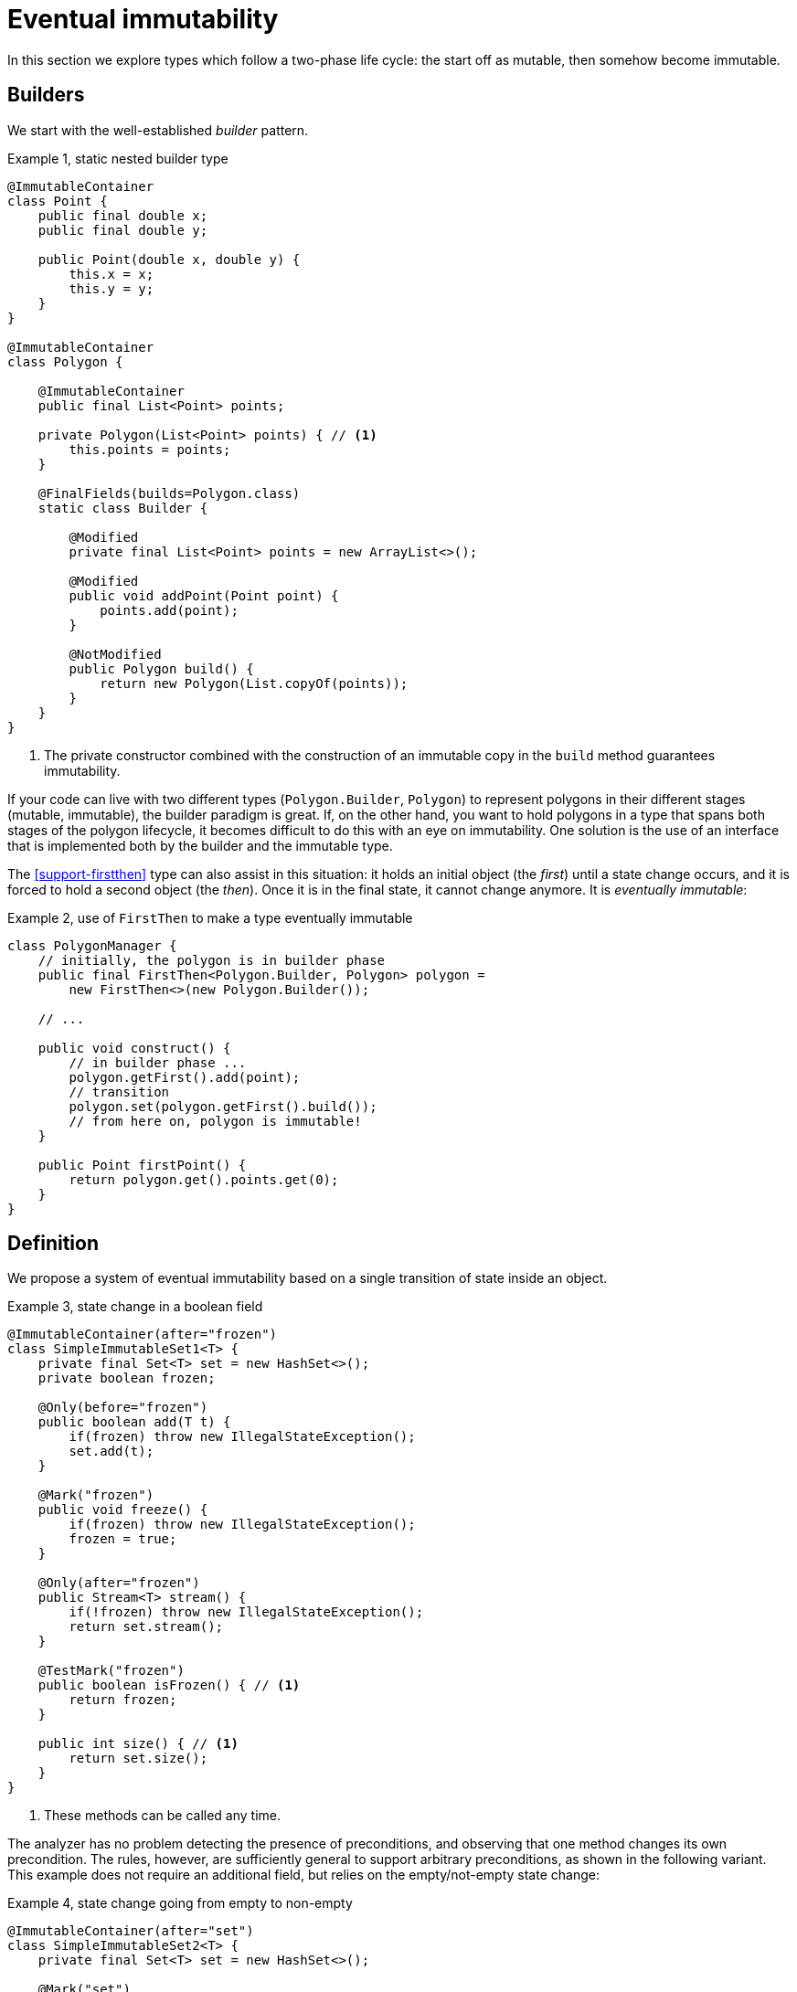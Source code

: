 [[eventual-immutability]]
= Eventual immutability

In this section we explore types which follow a two-phase life cycle: the start off as mutable, then somehow become
immutable.

== Builders

We start with the well-established _builder_ pattern.

.Example {counter:example}, static nested builder type
[source,java]
----
@ImmutableContainer
class Point {
    public final double x;
    public final double y;

    public Point(double x, double y) {
        this.x = x;
        this.y = y;
    }
}

@ImmutableContainer
class Polygon {

    @ImmutableContainer
    public final List<Point> points;

    private Polygon(List<Point> points) { // <1>
        this.points = points;
    }

    @FinalFields(builds=Polygon.class)
    static class Builder {

        @Modified
        private final List<Point> points = new ArrayList<>();

        @Modified
        public void addPoint(Point point) {
            points.add(point);
        }

        @NotModified
        public Polygon build() {
            return new Polygon(List.copyOf(points));
        }
    }
}
----

<1> The private constructor combined with the construction of an immutable copy in the `build` method guarantees
immutability.

If your code can live with two different types (`Polygon.Builder`, `Polygon`) to represent polygons in their different
stages (mutable, immutable), the builder paradigm is great.
If, on the other hand, you want to hold polygons in a type that spans both stages of the polygon lifecycle, it becomes
difficult to do this with an eye on immutability.
One solution is the use of an interface that is implemented both by the builder and the immutable type.

The <<support-firstthen>> type can also assist in this situation: it holds an initial object (the _first_) until a
state change occurs, and it is forced to hold a second object (the _then_).
Once it is in the final state, it cannot change anymore.
It is _eventually immutable_:

.Example {counter:example}, use of `FirstThen` to make a type eventually immutable
[source,java]
----
class PolygonManager {
    // initially, the polygon is in builder phase
    public final FirstThen<Polygon.Builder, Polygon> polygon =
        new FirstThen<>(new Polygon.Builder());

    // ...

    public void construct() {
        // in builder phase ...
        polygon.getFirst().add(point);
        // transition
        polygon.set(polygon.getFirst().build());
        // from here on, polygon is immutable!
    }

    public Point firstPoint() {
        return polygon.get().points.get(0);
    }
}
----

== Definition

We propose a system of eventual immutability based on a single transition of state inside an object.

.Example {counter:example}, state change in a boolean field
[source,java]
----
@ImmutableContainer(after="frozen")
class SimpleImmutableSet1<T> {
    private final Set<T> set = new HashSet<>();
    private boolean frozen;

    @Only(before="frozen")
    public boolean add(T t) {
        if(frozen) throw new IllegalStateException();
        set.add(t);
    }

    @Mark("frozen")
    public void freeze() {
        if(frozen) throw new IllegalStateException();
        frozen = true;
    }

    @Only(after="frozen")
    public Stream<T> stream() {
        if(!frozen) throw new IllegalStateException();
        return set.stream();
    }

    @TestMark("frozen")
    public boolean isFrozen() { // <1>
        return frozen;
    }

    public int size() { // <1>
        return set.size();
    }
}
----

<1> These methods can be called any time.

The analyzer has no problem detecting the presence of preconditions, and observing that one method changes its own
precondition.
The rules, however, are sufficiently general to support arbitrary preconditions, as shown in the following variant.
This example does not require an additional field, but relies on the empty/not-empty state change:

.Example {counter:example}, state change going from empty to non-empty
[source,java]
----
@ImmutableContainer(after="set")
class SimpleImmutableSet2<T> {
    private final Set<T> set = new HashSet<>();

    @Mark("set")
    public void initialize(Set<T> data) {
        if(!set.isEmpty()) throw new IllegalStateException();
        if(data.isEmpty()) throw new IllegalArgumentException();
        set.addAll(data);
    }

    @Only(after="set")
    public Stream<T> stream() {
        if(set.isEmpty()) throw new IllegalStateException();
        return set.stream();
    }

    public int size() {
        return set.size();
    }

    @TestMark("set")
    public boolean hasBeenInitialised() {
        return !set.isEmpty();
    }
}
----

Let us summarize the annotations:

* The {mark} annotation marks methods that change the state from _before_ to _after_.
* The {only} annotation identifies methods that, because of their precondition, can only be executed without raising
an exception before (when complemented with a `before="..."` parameter) or after (with a `after="..."` parameter)
the transition.
* The analyzer computes the {testMark} annotation on methods which return the state as a boolean.
There is a parameter to indicate that instead of returning `true` when the object is _after_, the method actually
returns `true` on _before_.
* Finally, the eventuality of the type shows in the `after="..."` parameter of {finalFields}, {immutable} or the
shorthand {immutableContainer}.

In each of these annotations, the actual value of the `...` in the `after=` or `before=` parameters is the name of the
field.

In case there are multiple fields involved, their names are represented in a comma-separated fashion.

The {mark} and {only} annotations can also be assigned to parameters, in the event that marked methods are called
on a parameter of eventually immutable type.
Consider the following utility method for <<support-eventuallyfinal>>, frequently used in the analyzer's own code:

.Example {counter:example}, utility method for `EventuallyFinal`
[source,java]
----
public static <T> void setFinalAllowEquals(
        @Mark("isFinal") EventuallyFinal<T> eventuallyFinal, T t) {
    if (eventuallyFinal.isVariable() || !Objects.equals(eventuallyFinal.get(), t)) {
        eventuallyFinal.setFinal(t);
    }
}
----

Here, the `setFinal` method's {mark} annotation travels to the parameter, where it is applied to the argument each
time the static method is applied.

== Propagation

The support types detailed in <<support-classes>> can be used as building blocks to make ever more complex eventually
immutable classes.
Effectively final fields of eventually immutable type will at some point hold objects that are in their final or `after`
state, in which case they act as immutable fields.

The analyzer itself consists of many eventually immutable classes; we show some examples in <<in-the-analyzer>>.

IMPORTANT: For everyday use of eventual immutability, this is probably the most important consequence of all definitions
up to now.

== Before the mark

A method can return an eventually immutable object, guaranteed to be in its initial or `before` state.
This can be annotated with {beforeMark}.
Employing `SimpleImmutableSet1` from the example above,

.Example {counter:example}, `@BeforeMark` annotation
[source,java]
----
@BeforeMark
public SimpleImmutableSet1 create() {
    return new SimpleImmutableSet1();
}
----

Similarly, the analyzer can compute a parameter to be {beforeMark}, when in the method, at least one before-mark
methods is called on the parameter.

Finally, a field can even be {beforeMark}, when it is created or arrives in the type as {beforeMark}, and stays in
this state.
This situation must occur in a type with a {finalizer}, as explained in <<finalizers>>.

== Extensions of annotations

When a type is eventually {finalFields}, should the field(s) of the state transition be marked {final}?
Similarly, when a type is eventually immutable, should the analyzer mark the initially mutable or assignable fields
{modified} or {nm}?

Basically, we propose to mark the end state, qualifying with the parameter `after`:

[options=header]
|==
| property | not present | eventually | effectively
| finality of field | no annotation, or `@Final(absent=true)` | `@Final(after="mark")` | {final}
| non-modification of field | {modified} | `@NotModified(after="mark")` | {nm}
|==

Since in an IDE it is not too easy to have multiple visual markers, it seems best to use the same visuals as the end
state.

When a type is effectively {finalFields} (not eventually), all fields are effectively final.
The analyzer wants to emphasise the rules needed to obtain (eventual) immutability, by clearly indicating which fields
break the immutability rules.

Eventual finality simply adds a `@Final(after="mark")` annotation to each of these situations.

== Frameworks and contracts

A fair number of Java frameworks introduce dependency injection and initializer methods.
This concept is, in many cases, compatible with the idea of eventual immutability: once dependency injection has taken
place, and an initializing method has been called, the framework stops intervening in the value of the fields.

It is therefore not difficult to imagine, and implement in the analyzer, a _before_ state (initialization still ongoing)
and an _after_ state (initialization done) associated with the particular framework.
The example below shows how this could be done for the `Verticle` interface of the https://vertx.io[vertx.io framework^].

.Example {counter:example}, excerpts and annotations of `Verticle.java` and `AbstractVerticle.java`
[source]
----
@FinalFields(after="init")
interface Verticle {

    @Mark("init")
    void init(Vertx vertx, Context context);

    @Only(after="init")
    Vertx getVertx();

    @Only(after="init")
    void start(Promise<Void> startPromise) throws Exception;

    @Only(after="init")
    void stop(Promise<Void> startPromise) throws Exception;
}

public abstract class AbstractVerticle implements Verticle {
    @Final(after="init")
    protected Vertx vertx;

    @Final(after="init")
    protected Context context;

    @Override
    public Vertx getVertx() {
        return vertx;
    }

    @Override
    public void init(Vertx vertx, Context context) {
        this.vertx = vertx;
        this.context = context;
    }
    ...
}
----

Currently, contracted eventual immutability has not been implemented yet in the analyzer.

// ensure a newline at the end
